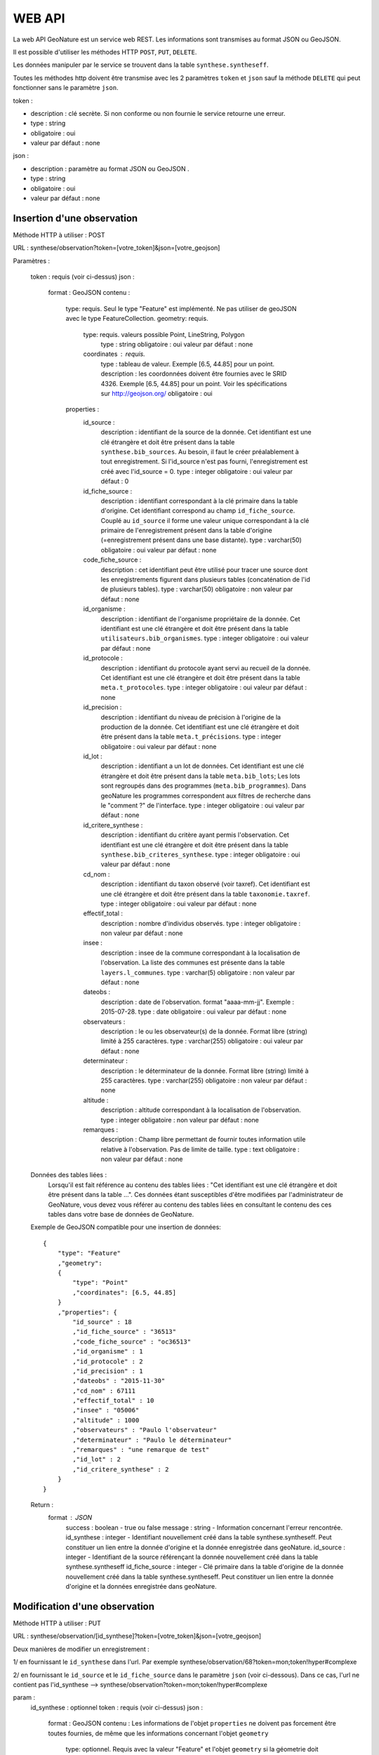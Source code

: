 =======
WEB API
=======

La web API GeoNature est un service web REST. Les informations sont transmises au format JSON ou GeoJSON.

Il est possible d'utiliser les méthodes HTTP ``POST``, ``PUT``, ``DELETE``.

Les données manipuler par le service se trouvent dans la table ``synthese.syntheseff``.

Toutes les méthodes http doivent être transmise avec les 2 paramètres ``token`` et ``json`` sauf la méthode ``DELETE`` qui peut fonctionner sans le paramètre ``json``.

token :

* description : clé secrète. Si non conforme ou non fournie le service retourne une erreur.
* type : string
* obligatoire : oui
* valeur par défaut : none

json :

* description : paramètre au format JSON ou GeoJSON .
* type : string
* obligatoire : oui
* valeur par défaut : none
    

Insertion d'une observation
===========================

Méthode HTTP à utiliser : POST

URL : synthese/observation?token=[votre_token]&json=[votre_geojson]

Paramètres :

    token : requis (voir ci-dessus)
    json :
        format : GeoJSON
        contenu :    
            type: requis. Seul le type "Feature" est implémenté. Ne pas utiliser de geoJSON avec le type FeatureCollection.
            geometry: requis. 
                type: requis. valeurs possible Point, LineString, Polygon
                    type : string
                    obligatoire : oui
                    valeur par défaut : none
                coordinates : requis.
                    type : tableau de valeur. Exemple [6.5, 44.85] pour un point.
                    description : les coordonnées doivent être fournies avec le SRID 4326. Exemple [6.5, 44.85] pour un point. Voir les spécifications sur http://geojson.org/
                    obligatoire : oui
            properties :
                id_source : 
                    description : identifiant de la source de la donnée. Cet identifiant est une clé étrangère et doit être présent dans la table ``synthese.bib_sources``. Au besoin, il faut le créer préalablement à tout enregistrement. Si l'id_source n'est pas fourni, l'enregistrement est créé avec l'id_source = 0.
                    type : integer
                    obligatoire : oui
                    valeur par défaut : 0
                id_fiche_source : 
                    description : identifiant correspondant à la clé primaire dans la table d'origine. Cet identifiant correspond au champ ``id_fiche_source``. Couplé au ``id_source`` il forme une valeur unique correspondant à la clé primaire de l'enregistrement présent dans la table d'origine (=enregistrement présent dans une base distante).
                    type : varchar(50)
                    obligatoire : oui
                    valeur par défaut : none
                code_fiche_source : 
                    description : cet identifiant peut être utilisé pour tracer une source dont les enregistrements figurent dans plusieurs tables (concaténation de l'id de plusieurs tables).
                    type : varchar(50)
                    obligatoire : non
                    valeur par défaut : none
                id_organisme : 
                    description : identifiant de l'organisme propriétaire de la donnée. Cet identifiant est une clé étrangère et doit être présent dans la table ``utilisateurs.bib_organismes``.
                    type : integer
                    obligatoire : oui
                    valeur par défaut : none
                id_protocole : 
                    description : identifiant du protocole ayant servi au recueil de la donnée. Cet identifiant est une clé étrangère et doit être présent dans la table ``meta.t_protocoles``.
                    type : integer
                    obligatoire : oui
                    valeur par défaut : none
                id_precision : 
                    description : identifiant du niveau de précision à l'origine de la production de la donnée. Cet identifiant est une clé étrangère et doit être présent dans la table ``meta.t_précisions``.
                    type : integer
                    obligatoire : oui
                    valeur par défaut : none
                id_lot : 
                    description : identifiant a un lot de données. Cet identifiant est une clé étrangère et doit être présent dans la table ``meta.bib_lots``; Les lots sont regroupés dans des programmes (``meta.bib_programmes``). Dans geoNature les programmes correspondent aux filtres de recherche dans le "comment ?" de l'interface.
                    type : integer
                    obligatoire : oui
                    valeur par défaut : none
                id_critere_synthese : 
                    description : identifiant du critère ayant permis l'observation. Cet identifiant est une clé étrangère et doit être présent dans la table ``synthese.bib_criteres_synthese``.
                    type : integer
                    obligatoire : oui
                    valeur par défaut : none
                cd_nom : 
                    description : identifiant du taxon observé (voir taxref). Cet identifiant est une clé étrangère et doit être présent dans la table ``taxonomie.taxref``.
                    type : integer
                    obligatoire : oui
                    valeur par défaut : none
                effectif_total : 
                    description : nombre d'individus observés.
                    type : integer
                    obligatoire : non
                    valeur par défaut : none
                insee : 
                    description : insee de la commune correspondant à la localisation de l'observation. La liste des communes est présente dans la table ``layers.l_communes``. 
                    type : varchar(5)
                    obligatoire : non
                    valeur par défaut : none
                dateobs : 
                    description : date de l'observation. format "aaaa-mm-jj". Exemple : 2015-07-28.
                    type : date
                    obligatoire : oui
                    valeur par défaut : none
                observateurs : 
                    description : le ou les observateur(s) de la donnée. Format libre (string) limité à 255 caractères.
                    type : varchar(255)
                    obligatoire : oui
                    valeur par défaut : none
                determinateur : 
                    description : le déterminateur de la donnée. Format libre (string) limité à 255 caractères.
                    type : varchar(255)
                    obligatoire : non
                    valeur par défaut : none
                altitude : 
                    description : altitude correspondant à la localisation de l'observation.
                    type : integer
                    obligatoire : non
                    valeur par défaut : none
                remarques : 
                    description : Champ libre permettant de fournir toutes information utile relative à l'observation. Pas de limite de taille.
                    type : text
                    obligatoire : non
                    valeur par défaut : none
                    
    Données des tables liées : 
        Lorsqu'il est fait référence au contenu des tables liées : "Cet identifiant est une clé étrangère et doit être présent dans la table ...". 
        Ces données étant susceptibles d'être modifiées par l'administrateur de GeoNature, vous devez vous référer au contenu des tables liées en consultant le contenu des ces tables dans votre base de données de GeoNature.
    
    Exemple de GeoJSON compatible pour une insertion de données: 
    ::
        {
            "type": "Feature"
            ,"geometry": 
            {
                "type": "Point"
                ,"coordinates": [6.5, 44.85]
            }
            ,"properties": {
                "id_source" : 18
                ,"id_fiche_source" : "36513"
                ,"code_fiche_source" : "oc36513"
                ,"id_organisme" : 1
                ,"id_protocole" : 2
                ,"id_precision" : 1
                ,"dateobs" : "2015-11-30"
                ,"cd_nom" : 67111
                ,"effectif_total" : 10
                ,"insee" : "05006"
                ,"altitude" : 1000
                ,"observateurs" : "Paulo l'observateur"
                ,"determinateur" : "Paulo le déterminateur"
                ,"remarques" : "une remarque de test"
                ,"id_lot" : 2
                ,"id_critere_synthese" : 2  
            }
        }
        
    Return : 
        format : JSON
            success : boolean - true ou false
            message : string - Information concernant l'erreur rencontrée.
            id_synthese : integer - Identifiant nouvellement créé dans la table synthese.syntheseff. Peut constituer un lien entre la donnée d'origine et la donnée enregistrée dans geoNature.
            id_source : integer - Identifiant de la source référençant la donnée nouvellement créé dans la table synthese.syntheseff
            id_fiche_source : integer - Clé primaire dans la table d'origine de la donnée nouvellement créé dans la table synthese.syntheseff. Peut constituer un lien entre la donnée d'origine et la données enregistrée dans geoNature.


Modification d'une observation
==============================

Méthode HTTP à utiliser : PUT

URL : synthese/observation/[id_synthese]?token=[votre_token]&json=[votre_geojson]

Deux manières de modifier un enregistrement :

1/ en fournissant le ``id_synthese`` dans l'url. Par exemple synthese/observation/68?token=mon;token!hyper#complexe

2/ en fournissant le ``id_source`` et le ``id_fiche_source`` dans le paramètre ``json`` (voir ci-dessous). Dans ce cas, l'url ne contient pas l'id_synthese --> synthese/observation?token=mon;token!hyper#complexe

param :
    id_synthese : optionnel 
    token : requis (voir ci-dessus)
    json :
        format : GeoJSON
        contenu : Les informations de l'objet ``properties`` ne doivent pas forcement être toutes fournies, de même que les informations concernant l'objet ``geometry``
            type: optionnel. Requis avec la valeur "Feature" et l'objet ``geometry`` si la géometrie doit être mise à jour.
            geometry: optionnel. Requis avec l'objet ``type`` si la géometrie doit être mise à jour.
                type: requis. valeurs possible Point, LineString, Polygon
                    type : string
                    obligatoire : oui
                    valeur par défaut : none
                coordinates : requis.
                    type : tableau de valeur. Exemple [6.5, 44.85] pour un point.
                    description : les coordonnées doivent être fournies avec le SRID 4326. Exemple [6.5, 44.85] pour un point. Voir les spécifications sur http://geojson.org/
                    obligatoire : oui
            properties : requis
                id_source : 
                    description : identifiant de la source de la donnée. Cet identifiant doit être présent dans la table ``synthese.bib_sources``.
                    type : varchar(50)
                    obligatoire : optionnel (si non fourni, fournir le id_synthese dans l'url)
                    valeur par défaut : 0
                id_fiche_source : 
                    description : identifiant correspondant à la clé primaire dans la table d'origine. Cet identifiant correspond au champ ``id_fiche_source``. Couplé au ``id_source`` il forme une valeur unique correspondant à la clé primaire de l'enregistrement présent dans la table d'origine (=enregistrement présent dans une base distante).
                    type : varchar(50)
                    obligatoire : optionnel (si non fourni, fournir le id_synthese dans l'url)
                    valeur par défaut : none
                code_fiche_source : 
                    description : cet identifiant peut être utilisé pour tracer une source dont les enregistrements figure dans plusieurs tables (concaténation de l'id de plusieurs tables).
                    type : varchar(50)
                    obligatoire : non
                    valeur par défaut : none
                id_organisme : 
                    description : identifiant de l'organisme propriétaire de la donnée. Cet identifiant est une clé étrangère et doit être présent dans la table ``utilisateurs.bib_organismes``.
                    type : integer
                    obligatoire : non
                    valeur par défaut : none
                id_protocole : 
                    description : identifiant du protocole ayant servi au recueil de la donnée. Cet identifiant est une clé étrangère et doit être présent dans la table ``meta.t_protocoles``.
                    type : integer
                    obligatoire : non
                    valeur par défaut : none
                id_precision : 
                    description : identifiant du niveau de précision à l'origine de la production de la donnée. Cet identifiant est une clé étrangère et doit être présent dans la table ``meta.t_précisions``.
                    type : integer
                    obligatoire : non
                    valeur par défaut : none
                id_lot : 
                    description : identifiant a un lot de données. Cet identifiant est une clé étrangère et doit être présent dans la table ``meta.bib_lots``; Les lots sont regroupés dans des programmes (``meta.bib_programmes``). Dans geoNature les programmes correspondent aux filtres de recherche dans le "comment ?" de l'interface.
                    type : integer
                    obligatoire : non
                    valeur par défaut : none
                id_critere_synthese : 
                    description : identifiant du critère ayant permis l'observation. Cet identifiant est une clé étrangère et doit être présent dans la table ``synthese.bib_criteres_synthese``.
                    type : integer
                    obligatoire : non
                    valeur par défaut : none
                cd_nom : 
                    description : identifiant du taxon observé (voir taxref). Cet identifiant est une clé étrangère et doit être présent dans la table ``taxonomie.taxref``.
                    type : integer
                    obligatoire : non
                    valeur par défaut : none
                effectif_total : 
                    description : nombre d'individus observés.
                    type : integer
                    obligatoire : non
                    valeur par défaut : none
                insee : 
                    description : insee de la commune correspondant à la localisation de l'observation. La liste des communes est présente dans la table ``layers.l_communes``. 
                    type : varchar(5)
                    obligatoire : non
                    valeur par défaut : none
                dateobs : 
                    description : date de l'observation. format "aaaa-mm-jj". Exemple : 2015-07-28.
                    type : date
                    obligatoire : non
                    valeur par défaut : none
                observateurs : 
                    description : le ou les observateur(s) de la donnée. Format libre (string) limité à 255 caractères.
                    type : varchar(255)
                    obligatoire : non
                    valeur par défaut : none
                determinateur : 
                    description : le déterminateur de la donnée. Format libre (string) limité à 255 caractères.
                    type : varchar(255)
                    obligatoire : non
                    valeur par défaut : none
                altitude : 
                    description : altitude correspondant à la localisation de l'observation.
                    type : integer
                    obligatoire : non
                    valeur par défaut : none
                remarques : 
                    description : Champ libre permettant de fournir toutes information utile relative à l'observation. Pas de limite de taille.
                    type : text
                    obligatoire : non
                    valeur par défaut : none
                    
    Données des tables liées : 
        Lorsqu'il est fait référence au contenu des tables liées : -Cet identifiant est une clé étrangère et doit être présent dans la table "schéma.table"-. 
        Ces données étant susceptibles d'être modifiées par l'administrateur de GeoNature, vous devez vous référer au contenu des tables liées en consultant le contenu des ces tables dans la base de données de GeoNature.
    
    Exemples de GeoJSON compatible pour une modification de données: 
    ::
        {
            "type": "Feature"
            ,"properties": {
                "id_synthese" : 53
                ,"dateobs" : "2014-10-27"
            }
        }
        
        ou
        
        {
            "type": "Feature"
            ,"properties": {
                "id_source" : 0
                ,"id_fiche_source" : "36513"
                ,"effectif_total" : 12
                ,"altitude" : 1020
                ,"observateurs" : "Gaston l'observateur" 
            }
        }
        
        ou
        
        {
            "type": "Feature"
            ,"geometry": 
            {
                "type": "Point"
                ,"coordinates": [6.58217, 44.84799]
            }
            ,"properties": {
                "id_source" : 18
                ,"id_fiche_source":"99"
            }
        }
        
    Return : 
        format : JSON
            success : bool - true ou false
            message : string - Information concernant l'erreur rencontrée.
            id_synthese : integer - Identifiant nouvellement créé dans la table synthese.syntheseff. Peut constituer un lien entre la donnée d'origine et la données enregistrée dans geoNature.
            id_source : integer - Identifiant de la source référençant la donnée nouvellement créé dans la table synthese.syntheseff
            id_fiche_source : integer - Clé primaire dans la table d'origine de la donnée nouvellement créé dans la table synthese.syntheseff. Peut constituer un lien entre la donnée d'origine et la données enregistrée dans geoNature.
    
    Test :
        avec curl : 
            curl -i -X PUT --header 'Accept:application/json' 'http://92.222.107.92/geonature/synthese/observation/68?token=mon;token!hyper#complexe' -d 'json={"type": "Feature","properties": {"dateobs" : "2013-01-18"}}'
            curl -i -X PUT --header 'Accept:application/json' 'http://92.222.107.92/geonature/synthese/observation?token=mon;token!hyper#complexe' -d 'json={"type": "Feature","properties": {"id_source": 18, "id_fiche_source":"99", "dateobs" : "2013-01-18"}}'
        
        
Suppression d'une observation
=============================

Méthode HTTP à utiliser : DELETE

URL : synthese/observation/[id_synthese]?token=[votre_token]&json=[votre_json]

Deux manières de supprimer un enregistrement :

1/ en fournissant le ``id_synthese`` dans l'url. Par exemple synthese/observation/68?token=mon;token!hyper#complexe

2/ en fournissant le ``id_source`` et le ``id_fiche_source`` dans le paramètre ``json`` (voir ci-dessous). Dans ce cas, l'url ne contient pas l'id_synthese --> synthese/observation?token=mon;token!hyper#complexe

param :
    id_synthese : oui si le paramètre ``json`` n'est pas fourni 
    token : requis (voir ci-dessus)
    json:
        format : JSON
        contenu :
            id_source : 
                description : identifiant de la source de la donnée. Cet identifiant doit être présent dans la table ``synthese.bib_sources``.
                type : varchar(50)
                obligatoire : oui si le paramètre ``id_synthese`` n'est pas fourni 
                valeur par défaut : 0
            id_fiche_source : 
                description : identifiant correspondant à la clé primaire dans la table d'origine. Cet identifiant correspond au champ ``id_fiche_source``. Couplé au ``id_source`` il forme une valeur unique correspondant à la clé primaire de l'enregistrement présent dans la table d'origine (=enregistrement présent dans une base distante).
                type : varchar(50)
                obligatoire : oui si le paramètre ``id_synthese`` n'est pas fourni
                valeur par défaut : none
    
    Return : 
        format : JSON
            success : bool - true ou false
            message : string - Information concernant l'erreur rencontrée
            id_synthese : integer - Identifiant de la donnée supprimée dans la table synthese.syntheseff.
            id_source : integer - Identifiant de la source référençant la donnée supprimée dans la table synthese.syntheseff
            id_fiche_source : integer - Clé primaire dans la table d'origine de la donnée supprimée dans la table synthese.syntheseff.
            
    Test :
        avec CURL : 
            curl -i -X DELETE --header 'Accept:application/json' 'http://92.222.107.92/geonature/synthese/observation/68?token=mon;token!hyper#complexe'
            curl -i -X DELETE --header 'Accept:application/json' 'http://92.222.107.92/geonature/synthese/observation?token=mon;token!hyper#complexe' -d 'json={"id_source": 18, "id_fiche_source":"99"}'
